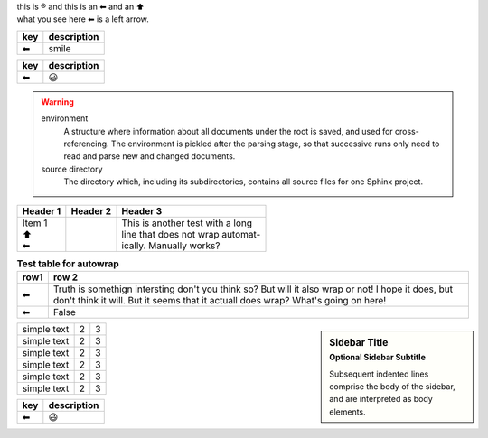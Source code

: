 | this is |reg| and this is an |left arrow| and an |arrow up|
| what you see here |left arrow| is a left arrow.

============ ===========
key          description
============ ===========
|left arrow| smile
============ ===========

============ ===========
key          description
============ ===========
|left arrow| |smile|
============ ===========


.. warning::

   environment
      A structure where information about all documents under the root is
      saved, and used for cross-referencing.  The environment is pickled
      after the parsing stage, so that successive runs only need to read
      and parse new and changed documents.

   source directory
      The directory which, including its subdirectories, contains all
      source files for one Sphinx project.

+--------------------+----------+-----------------------------------+
| Header 1           | Header 2 | Header 3                          |
+====================+==========+===================================+
| | Item 1           |          | | This is another test with a long|
| | \ |arrow up|     |          | | line that does not wrap automat-|
| | \ |left arrow|   |          | | ically. Manually works?         |
+--------------------+----------+-----------------------------------+

.. table:: **Test table for autowrap**
   :widths: auto
   :align: left

   ============   =====
   row1           row 2
   ============   =====
   |left arrow|   Truth is somethign intersting don't you think so? But will it also wrap or not! I hope it does, but don't think it will. But it seems that it actuall does wrap? What's going on here!
   |left arrow|   False
   ============   =====

.. sidebar:: Sidebar Title
    :subtitle: Optional Sidebar Subtitle

    Subsequent indented lines comprise
    the body of the sidebar, and are
    interpreted as body elements.

+--------------+---+-----------+
|  simple text | 2 | 3         |
+--------------+---+-----------+
|  simple text | 2 | 3         |
+--------------+---+-----------+
|  simple text | 2 | 3         |
+--------------+---+-----------+
|  simple text | 2 | 3         |
+--------------+---+-----------+
|  simple text | 2 | 3         |
+--------------+---+-----------+
|  simple text | 2 | 3         |
+--------------+---+-----------+


============ ===========
key          description
============ ===========
|left arrow| |smile|
============ ===========

.. |left arrow| unicode:: U+2B05 U+FE0E .. LEFTWARDS BLACK ARROW
.. |arrow up|   unicode:: U+2B06 U+FE0E  .. UPWARDS BLACK ARROW
.. |smile|      unicode:: U+1F603       .. grinning face with open mouth
.. |reg|        unicode:: U+000AE       .. REGISTERED SIGN


